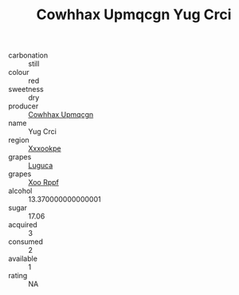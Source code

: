 :PROPERTIES:
:ID:                     58ae1ad6-36f6-42e5-826d-8af05ed7280a
:END:
#+TITLE: Cowhhax Upmqcgn Yug Crci 

- carbonation :: still
- colour :: red
- sweetness :: dry
- producer :: [[id:3e62d896-76d3-4ade-b324-cd466bcc0e07][Cowhhax Upmqcgn]]
- name :: Yug Crci
- region :: [[id:e42b3c90-280e-4b26-a86f-d89b6ecbe8c1][Xxxookpe]]
- grapes :: [[id:6423960a-d657-4c04-bc86-30f8b810e849][Luguca]]
- grapes :: [[id:4b330cbb-3bc3-4520-af0a-aaa1a7619fa3][Xoo Rppf]]
- alcohol :: 13.370000000000001
- sugar :: 17.06
- acquired :: 3
- consumed :: 2
- available :: 1
- rating :: NA


